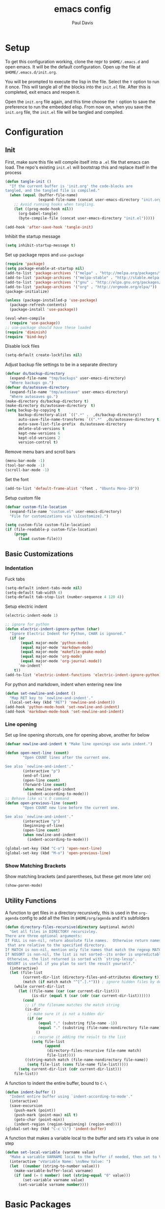 #+TITLE: emacs config
#+AUTHOR: Paul Davis
#+BABEL: :cache yes
#+LATEX_HEADER: \usepackage{parskip}
#+LATEX_HEADER: \usepackage{inconsolata}
#+LATEX_HEADER: \usepackage[utf8]{inputenc}
#+PROPERTY: header-args :tangle yes

* Setup

  To get this configuration working, clone the repr to
  ~$HOME/.emacs.d~ and open emacs. It will be the default
  configuration. Open up the file at ~$HOME/.emacs.d/init.org~.

  You will be prompted to execute the lisp in the file. Select the ~Y~
  option to run it once. This will tangle all of the blocks into the
  ~init.el~ file. After this is completed, exit emacs and reopen it.

  Open the ~init.org~ file again, and this time choose the ~!~ option
  to save the preference to run the embedded elisp. From now on, when
  you save the ~init.org~ file, the ~init.el~ file will be tangled and
  compiled.


* Configuration

** Init

   First, make sure this file will compile itself into a ~.el~ file
   that emacs can load. The repo's existing ~init.el~ will bootstrap
   this and replace itself in the process

   #+BEGIN_SRC emacs-lisp
     (defun tangle-init ()
       "If the current buffer is 'init.org' the code-blocks are
     tangled, and the tangled file is compiled."
       (when (equal (buffer-file-name)
                    (expand-file-name (concat user-emacs-directory "init.org")))
         ;; Avoid running hooks when tangling.
         (let ((prog-mode-hook nil))
           (org-babel-tangle)
           (byte-compile-file (concat user-emacs-directory "init.el")))))

     (add-hook 'after-save-hook 'tangle-init)
   #+END_SRC

   Inhibit the startup message

   #+BEGIN_SRC emacs-lisp
     (setq inhibit-startup-message t)
   #+END_SRC

   Set up package repos and ~use-package~

   #+BEGIN_SRC emacs-lisp
     (require 'package)
     (setq package-enable-at-startup nil)
     (add-to-list 'package-archives '("melpa" . "http://melpa.org/packages/"))
     (add-to-list 'package-archives '("melpa-stable" . "http://stable.melpa.org/packages/"))
     (add-to-list 'package-archives '("gnu" . "http://elpa.gnu.org/packages/"))
     (add-to-list 'package-archives '("org" . "http://orgmode.org/elpa/"))
     (package-initialize)

     (unless (package-installed-p 'use-package)
       (package-refresh-contents)
       (package-install 'use-package))

     (eval-when-compile
       (require 'use-package))
     ;; use-package should have these loaded
     (require 'diminish)
     (require 'bind-key)
   #+END_SRC

   Disable lock files

   #+BEGIN_SRC emacs-lisp
     (setq-default create-lockfiles nil)
   #+END_SRC

   Adjust backup file settings to be in a separate directory

   #+BEGIN_SRC emacs-lisp
     (defvar ds/backup-directory
       (expand-file-name "tmp/backups" user-emacs-directory)
       "Where backups go.")
     (defvar ds/autosave-directory
       (expand-file-name "tmp/autosave" user-emacs-directory)
       "Where autosaves go.")
     (make-directory ds/backup-directory t)
     (make-directory ds/autosave-directory  t)
     (setq backup-by-copying t
           backup-directory-alist `((".*" .  ,ds/backup-directory))
           auto-save-file-name-transforms `((".*"  ,ds/autosave-directory t))
           auto-save-list-file-prefix  ds/autosave-directory
           delete-old-versions t
           kept-new-versions 6
           kept-old-versions 2
           version-control t)
   #+END_SRC

   Remove menu bars and scroll bars

   #+BEGIN_SRC emacs-lisp
     (menu-bar-mode -1)
     (tool-bar-mode -1)
     (scroll-bar-mode -1)
   #+END_SRC

   Set the font

   #+BEGIN_SRC emacs-lisp
     (add-to-list 'default-frame-alist '(font . "Ubuntu Mono-10"))
   #+END_SRC

   Setup custom file

   #+BEGIN_SRC emacs-lisp
     (defvar custom-file-location
       (expand-file-name "custom.el" user-emacs-directory)
       "File for customizations via \\[customize].")

     (setq custom-file custom-file-location)
     (if (file-readable-p custom-file-location)
         (progn
           (load custom-file)))
   #+END_SRC

** Basic Customizations

*** Indentation

    Fuck tabs

    #+BEGIN_SRC emacs-lisp
      (setq-default indent-tabs-mode nil)
      (setq-default tab-width 4)
      (setq-default tab-stop-list (number-sequence 4 120 4))
    #+END_SRC

    Setup electric indent

    #+BEGIN_SRC emacs-lisp
      (electric-indent-mode 1)

      ;; ignore for python
      (defun electric-indent-ignore-python (char)
        "Ignore Electric Indent for Python, CHAR is ignored."
        (if (or
             (equal major-mode 'python-mode)
             (equal major-mode 'markdown-mode)
             (equal major-mode 'makefile-gmake-mode)
             (equal major-mode 'org-mode)
             (equal major-mode 'org-journal-mode))
            `no-indent'
          t))
      (add-to-list 'electric-indent-functions 'electric-indent-ignore-python)
    #+END_SRC

    For python and markdown, indent when entering new line

    #+BEGIN_SRC emacs-lisp
      (defun set-newline-and-indent ()
        "Map RET key to `newline-and-indent'."
        (local-set-key (kbd "RET") 'newline-and-indent))
      (add-hook 'python-mode-hook 'set-newline-and-indent)
      (add-hook 'markdown-mode-hook 'set-newline-and-indent)
    #+END_SRC

*** Line opening

    Set up line opening shorcuts, one for opening above, another for
    below


    #+BEGIN_SRC emacs-lisp
      (defvar newline-and-indent t "Make line openings use auto indent.")

      (defun open-next-line (count)
              "Open COUNT lines after the current one.

      See also `newline-and-indent'."
              (interactive "p")
              (end-of-line)
              (open-line count)
              (forward-line count)
              (when newline-and-indent
                (indent-according-to-mode)))
      ;; Behave like vi's O command
      (defun open-previous-line (count)
              "Open COUNT new line before the current one.

      See also `newline-and-indent'."
              (interactive "p")
              (beginning-of-line)
              (open-line count)
              (when newline-and-indent
                (indent-according-to-mode)))

      (global-set-key (kbd "C-o") 'open-next-line)
      (global-set-key (kbd "M-o") 'open-previous-line)
    #+END_SRC

*** Show Matching Brackets

    Show matching brackets (and parentheses, but these get more later
    on)


    #+BEGIN_SRC emacs-lisp
      (show-paren-mode)
    #+END_SRC

** Utility Functions

   A function to get files in a directory recursively, this is used in
   the ~org-agenda~ config to add all the files in ~$HOME/org/agenda~
   and it's subfolders

   #+BEGIN_SRC emacs-lisp
     (defun directory-files-recursive(directory &optional match)
       "Get all files in DIRECTORY recursivley.
     There are three optional arguments:
     If FULL is non-nil, return absolute file names.  Otherwise return names
      that are relative to the specified directory.
     If MATCH is non-nil, mention only file names that match the regexp MATCH.
     If NOSORT is non-nil, the list is not sorted--its order is unpredictable.
      Otherwise, the list returned is sorted with `string-lessp'.
      NOSORT is useful if you plan to sort the result yourself."
       (interactive)
       (let (file-list
             (current-dir-list (directory-files-and-attributes directory t))
             (match (if match match "^[^.].*"))) ; ignore hidden files by default
         (while current-dir-list
           (let ((file-name (car (car current-dir-list)))
                 (is-dir (equal t (car (cdr (car current-dir-list))))))
             (cond
              ;; if the filename matches the match string
              (is-dir
               ;; make sure it is not a hidden dir
               (if (or
                    (equal "." (substring file-name -1))
                    (equal "." (substring (file-name-nondirectory file-name) 0 1)))
                   ()
                 ;; recurse it adding the result to the list
                 (setq file-list
                       (append
                        (directory-files-recursive file-name match)
                        file-list))))
              ((string-match match (file-name-nondirectory file-name))
               (setq file-list (cons file-name file-list)))))
           (setq current-dir-list (cdr current-dir-list)))
         file-list))
   #+END_SRC


   A function to indent the entire buffer, bound to ~C-\~

   #+BEGIN_SRC emacs-lisp
     (defun indent-buffer ()
       "Indent entire buffer using `indent-according-to-mode'."
       (interactive)
       (save-excursion
         (push-mark (point))
         (push-mark (point-max) nil t)
         (goto-char (point-min))
         (indent-region (region-beginning) (region-end))))
     (global-set-key (kbd "C-c \\") 'indent-buffer)
   #+END_SRC

   A function that makes a variable local to the buffer and sets it's
   value in one step


   #+BEGIN_SRC emacs-lisp
     (defun set-local-variable (varname value)
       "Make a variable VARNAME local to the buffer if needed, then set to VALUE."
       (interactive "vVariable Name: \nsNew Value: ")
       (let  ((number (string-to-number value)))
         (make-variable-buffer-local varname)
         (if (and (= 0 number) (not (string-equal "0" value)))
             (set-variable varname value)
           (set-variable varname number))))
   #+END_SRC


* Basic Packages

** Zenburn

   Set the alist first so that we can override some color they use in
   the theme, namely a darker background and added shades

   Then set up the configuration for the theme, mostly custom colors
   for various other packages and the header/footer lines

   #+BEGIN_SRC emacs-lisp
     (use-package zenburn-theme
       :ensure t
       :demand
       :init
       (defvar zenburn-colors-alist
         '(("zenburn-fg+1"     . "#FFFFEF")
           ("zenburn-fg"       . "#DCDCCC")
           ("zenburn-fg-1"     . "#656555")
           ("zenburn-bg-2"     . "#000000")
           ("zenburn-bg-1"     . "#0C0C0C")
           ("zenburn-bg-05"    . "#121212")
           ("zenburn-bg"       . "#1C1C1C")
           ("zenburn-bg+05"    . "#222222")
           ("zenburn-bg+1"     . "#2C2C2C")
           ("zenburn-bg+2"     . "#3C3C3C")
           ("zenburn-bg+3"     . "#4C4C4C")
           ("zenburn-red+1"    . "#DCA3A3")
           ("zenburn-red"      . "#CC9393")
           ("zenburn-red-1"    . "#BC8383")
           ("zenburn-red-2"    . "#AC7373")
           ("zenburn-red-3"    . "#9C6363")
           ("zenburn-red-4"    . "#8C5353")
           ("zenburn-orange"   . "#DFAF8F")
           ("zenburn-yellow"   . "#F0DFAF")
           ("zenburn-yellow-1" . "#E0CF9F")
           ("zenburn-yellow-2" . "#D0BF8F")
           ("zenburn-yellow-4" . "#B09F6F")
           ("zenburn-green-2"  . "#4F6F4F")
           ("zenburn-green-1"  . "#5F7F5F")
           ("zenburn-green"    . "#7F9F7F")
           ("zenburn-green+1"  . "#8FB28F")
           ("zenburn-green+2"  . "#9FC59F")
           ("zenburn-green+3"  . "#AFD8AF")
           ("zenburn-green+4"  . "#BFEBBF")
           ("zenburn-cyan"     . "#93E0E3")
           ("zenburn-blue+1"   . "#94BFF3")
           ("zenburn-blue"     . "#8CD0D3")
           ("zenburn-blue-1"   . "#7CB8BB")
           ("zenburn-blue-2"   . "#6CA0A3")
           ("zenburn-blue-3"   . "#5C888B")
           ("zenburn-blue-4"   . "#4C7073")
           ("zenburn-blue-5"   . "#366060")
           ("zenburn-magenta"  . "#DC8CC3"))
         "List of Zenburn colors.
     Each element has the form (NAME . HEX).

     `+N' suffixes indicate a color is lighter.
     `-N' suffixes indicate a color is darker.

     This overrides the colors provided by the `zenburn-theme' package.")


       :config
       (load-theme 'zenburn t)


       ;; default face customizations
       (zenburn-with-color-variables
         ;; darker region selection
         (set-face-attribute 'region nil :background zenburn-bg-2)
         ;; flat mode and header lines
         (set-face-attribute 'header-line nil :background zenburn-bg+1 :box nil)
         (set-face-attribute 'mode-line nil :background zenburn-bg+1 :box nil)
         (set-face-attribute 'mode-line-inactive nil :foreground zenburn-bg+3 :background zenburn-bg+05 :box nil)
         ;; italic comments
         (set-face-attribute 'font-lock-comment-face nil :slant 'italic)
         ;; set the verticle border color
         (set-face-attribute 'vertical-border nil :foreground zenburn-bg-1))

       ;; powerline colors
       (with-eval-after-load 'powerline
         (zenburn-with-color-variables
           (set-face-attribute 'powerline-active1 nil :background zenburn-bg+05 :foreground zenburn-green+1)
           (set-face-attribute 'powerline-active2 nil :background zenburn-bg+1 :foreground zenburn-green+1)
           (set-face-attribute 'powerline-inactive1 nil :background zenburn-bg+05 :foreground zenburn-bg+3)
           (set-face-attribute 'powerline-inactive2 nil :background zenburn-bg+05 :foreground zenburn-bg+3)))

       ;; flycheck use straight underline instead of wave
       (with-eval-after-load 'flycheck
         (zenburn-with-color-variables
           (set-face-attribute 'flycheck-error nil :underline `(:style line :color ,zenburn-red-1))
           (set-face-attribute 'flycheck-warning nil :underline `(:style line :color ,zenburn-yellow-2))
           (set-face-attribute 'flycheck-info nil :underline `(:style line :color ,zenburn-blue-2))))

       ;; helm faces
       (with-eval-after-load 'helm
         (zenburn-with-color-variables
           (set-face-attribute 'helm-source-header nil :background zenburn-bg+2 :height 1.3 :box '(:style nil))
           (set-face-attribute 'helm-selection nil :background zenburn-bg+2 :weight 'bold)))
       (with-eval-after-load 'helm-utils
         (zenburn-with-color-variables
           (set-face-attribute 'helm-selection-line nil :background zenburn-bg+2)))

       ;; company faces
       (with-eval-after-load 'company
         (zenburn-with-color-variables
           (set-face-attribute 'company-preview nil :background zenburn-green+2 :foreground zenburn-bg)
           (set-face-attribute 'company-preview-search nil :background zenburn-blue :foreground zenburn-bg)))

       (with-eval-after-load 'company-template
         (zenburn-with-color-variables
           (set-face-attribute 'company-template-field nil :background zenburn-yellow-1 :foreground zenburn-bg)))

       ;; faces for ledger mode
       (with-eval-after-load 'ledger-mode
         (zenburn-with-color-variables
           (set-face-attribute 'ledger-font-auto-xact-face nil :foreground zenburn-yellow)
           (set-face-attribute 'ledger-font-periodic-xact-face nil :foreground zenburn-green+3)
           (set-face-attribute 'ledger-font-xact-cleared-face nil :foreground zenburn-fg)
           (set-face-attribute 'ledger-font-xact-pending-face nil :foreground zenburn-yellow-2)
           ;; (set-face-attribute 'ledger-font-xact-open-face nil :foreground zenburn-bg-1)
           (set-face-attribute 'ledger-font-payee-uncleared-face nil :foreground zenburn-fg-1)
           (set-face-attribute 'ledger-font-payee-pending-face nil :foreground zenburn-yellow-2)
           (set-face-attribute 'ledger-font-pending-face nil :foreground zenburn-yellow-2)
           (set-face-attribute 'ledger-font-other-face nil :foreground zenburn-blue-1)
           (set-face-attribute 'ledger-font-posting-account-face nil :foreground zenburn-blue-3 )
           (set-face-attribute 'ledger-font-posting-amount-face nil :foreground zenburn-green+4 )
           (set-face-attribute 'ledger-font-posting-date-face nil :foreground zenburn-orange :underline t)
           (set-face-attribute 'ledger-font-report-clickable-face nil :foreground zenburn-fg+1)))

       ;; highlight-parentheses
       (with-eval-after-load 'highlight-parentheses
         (zenburn-with-color-variables
           (setq hl-paren-background-colors `(,zenburn-bg-2 ,zenburn-bg-1 ,zenburn-bg-05 ,zenburn-bg+05 ,zenburn-bg+1 ,zenburn-bg+2 ,zenburn-bg+3 ,zenburn-fg-1))
           (setq hl-paren-colors `(,zenburn-red-2 ,zenburn-green ,zenburn-orange ,zenburn-blue ,zenburn-yellow ,zenburn-cyan ,zenburn-magenta ,zenburn-fg+1))))



       ;; faces for avy
       (with-eval-after-load 'avy
         (zenburn-with-color-variables
           (set-face-attribute 'avy-background-face nil :foreground zenburn-fg-1 :background zenburn-bg-1)
           (set-face-attribute 'avy-lead-face-0 nil :foreground zenburn-fg+1 :background zenburn-blue-5)
           (set-face-attribute 'avy-lead-face-1 nil :foreground zenburn-fg+1 :background zenburn-bg-2)
           (set-face-attribute 'avy-lead-face-2 nil :foreground zenburn-fg+1 :background zenburn-blue-4)
           (set-face-attribute 'avy-lead-face nil :foreground zenburn-fg+1 :background zenburn-red-4))))
   #+END_SRC

** Autorevert

   #+BEGIN_SRC emacs-lisp
     (use-package autorevert
       :diminish auto-revert-mode
       :config
       (global-auto-revert-mode))
   #+END_SRC

** Highlight Parentheses

   Enabled just for elisp right now, others if needed

   #+BEGIN_SRC emacs-lisp
     (use-package highlight-parentheses
       :ensure t
       :diminish highlight-parentheses-mode
       :config
       (add-hook 'emacs-lisp-mode-hook
               '(lambda ()
                  (highlight-parentheses-mode))))
   #+END_SRC

** Subword

   #+BEGIN_SRC emacs-lisp
     (use-package subword
       :diminish subword-mode
       :config
       (global-subword-mode))
   #+END_SRC

** Adaptive Wrap
    
   #+BEGIN_SRC emacs-lisp
     (use-package adaptive-wrap
       :ensure t
       :pin gnu
       :init
       (defvar adaptive-wrap-extra-indent 2)
       :config
       (add-hook 'visual-line-mode-hook
                 '(lambda ()
                    (adaptive-wrap-prefix-mode (if visual-line-mode 1 -1)))))

   #+END_SRC
    
** Relative Line Numbers

   #+BEGIN_SRC emacs-lisp
     (use-package linum-relative
       :ensure t
       :pin melpa-stable
       :bind (("C-x l" . linum-relative-toggle))
       :diminish linum-relative-mode
       :demand
       :init
       (defvar linum-relative-current-symbol "")
       (defvar linum-relative-format "%3s ")
       :config
       (add-hook 'prog-mode-hook #'linum-relative-mode))

   #+END_SRC
** Dired

   #+BEGIN_SRC emacs-lisp
     (use-package dired
       :config
       (setq dired-listing-switches "-lha --group-directories-first"))
   #+END_SRC

** Uniquify

   #+BEGIN_SRC emacs-lisp
     (use-package uniquify
       :config
       (customize-set-variable 'uniquify-buffer-name-style 'forward))
   #+END_SRC

** Magit

   #+BEGIN_SRC emacs-lisp
     (use-package magit
       :ensure t
       :pin melpa-stable
       :config
       (setq magit-merge-arguments '("--no-ff"))

       (defvar my-git-command-map
         (let ((map (make-sparse-keymap)))
           (define-key map "g" 'magit-status)
           (define-key map (kbd "C-g") 'magit-status)
           (define-key map "l" 'magit-log)
           (define-key map "f" 'magit-fetch-current)
           (define-key map "h" 'helm-git-files)
           (define-key map "!" 'magit-blame-mode)
           (define-key map "c" 'magit-checkout)
           (define-key map (kbd "C-r") 'magit-rebase-step)
           (define-key map (kbd "C-f") 'magit-pull)
           (define-key map (kbd "C-p") 'magit-push)
           (define-key map (kbd "z z") 'magit-stash)
           (define-key map (kbd "z p") 'magit-stash-pop)
           (define-key map (kbd "C-t") 'git-timemachine)
           (define-key map (kbd "C-c") 'magit-create-branch)
           map)
         "Keymap of commands to load magit.")

       (define-key global-map (kbd "C-c g") my-git-command-map)
       (define-key global-map (kbd "C-c C-g") my-git-command-map))
   #+END_SRC

** Helm

   #+BEGIN_SRC emacs-lisp
     (use-package helm
       :ensure t
       :pin melpa-stable
       :diminish helm-mode
       :bind (("C-c h" . helm-command-prefix)
              ("M-x" . helm-M-x)
              ("M-y" . helm-show-kill-ring)
              ("C-x b" . helm-mini)
              ("C-x C-b" . helm-mini)
              ("C-x C-f" . helm-find-files)
              :map helm-map
              (([tab] . helm-execute-persistent-action)
               "C-z" . helm-select-action))
       :config
       (when (executable-find "curl")
         (setq helm-net-prefer-curl t))

       (setq helm-quick-update                     t ; do not display invisible candidates
             helm-split-window-in-side-p           t ; open helm buffer inside current window, not occupy whole other window
             helm-buffers-fuzzy-matching           t ; fuzzy matching buffer names when non--nil
             helm-M-x-fuzzy-match                  t ; fuzzy match M-x
             helm-recentf-fuzzy-match              t ; fuzzy match recent files
             helm-bookmark-show-location           t
             helm-completion-in-region-fuzzy-match t
             helm-file-cache-fuzzy-match           t
             helm-imenu-fuzzy-match                t
             helm-mode-fuzzy-match                 t
             helm-locate-fuzzy-match               t
             helm-quick-update                     t
             helm-semantic-fuzzy-match             t
             helm-move-to-line-cycle-in-source     t ; move to end or beginning of source when reaching top or bottom of source.
             helm-ff-search-library-in-sexp        t ; search for library in `require' and `declare-function' sexp.
             helm-scroll-amount                    8 ; scroll 8 lines other window using M-<next>/M-<prior>
             helm-ff-file-name-history-use-recentf t)

       (setq helm-split-window-in-side-p t)
       (setq helm-autoresize-max-height 25)
       (setq helm-autoresize-min-height 25)

       (helm-mode 1))

   #+END_SRC



   Add in ~flx~ for fuzzy matching

   #+BEGIN_SRC emacs-lisp
     (use-package flx
       :ensure t
       :pin melpa-stable
       :config
       (with-eval-after-load 'helm
         ;; this is a bit hackish, ATM, redefining functions I don't own
         (defvar helm-flx-cache (flx-make-string-cache #'flx-get-heatmap-str))

         (defun helm-score-candidate-for-pattern (candidate pattern)
           (or (car (flx-score candidate pattern helm-flx-cache)) 0))

         (defun helm-fuzzy-default-highlight-match (candidate)
           (let* ((pair (and (consp candidate) candidate))
                  (display (if pair (car pair) candidate))
                  (real (cdr pair)))
             (with-temp-buffer
               (insert display)
               (goto-char (point-min))
               (if (string-match-p " " helm-pattern)
                   (cl-loop with pattern = (split-string helm-pattern)
                            for p in pattern
                            do (when (search-forward p nil t)
                                 (add-text-properties
                                  (match-beginning 0) (match-end 0) '(face helm-match))))
                 (cl-loop with pattern = (cdr (flx-score display
                                                         helm-pattern helm-flx-cache))
                          for index in pattern
                          do (add-text-properties
                              (1+ index) (+ 2 index) '(face helm-match))))
               (setq display (buffer-string)))
             (if real (cons display real) display)))))
   #+END_SRC

** Org

   #+BEGIN_SRC emacs-lisp
     (use-package org
       :ensure org-plus-contrib
       :mode (("\\.org$" . org-mode))
       :pin org
       :init
       (defvar org-directory "~/org" "Directory for org files.")
       (defvar org-agenda-directory "~/org/agenda" "Directory for org files.")
       (defvar org-mobile-directory "~/.org-mobile" "Directory for mobile org files.")
       (defvar org-time-clocksum-format "%d:%.02d")
       (setq org-journal-dir (concat org-directory "/journal/"))
       :config
       (condition-case nil
           (make-directory org-journal-dir t) ; make the org and journal dirs if they are not there already
         (error nil))
       (condition-case nil
           (make-directory org-mobile-directory t) ; make the org and journal dirs if they are not there already
         (error nil))

       (defun org-agenda-reload ()
         "Reset org agenda files by rescanning the org directory."
         (interactive)
         (setq org-agenda-files (directory-files-recursive org-agenda-directory "\\.org\\|[0-9]\\{8\\}"))
         (setq org-refile-targets '((org-agenda-files . (:level . 1)))))

       (org-agenda-reload)
       (setq org-agenda-file-regexp "\\([^.].*\\.org\\)\\|\\([0-9]+\\)")

       (setq org-log-done 'time)
       (setq org-enforce-todo-dependencies t)
       (setq org-agenda-dim-blocked-tasks t)
       (setq org-catch-invisible-edits t)

       (setq org-clock-idle-time 15)
       (setq org-clock-mode-line-total 'current)
       (setq org-log-into-drawer "LOGBOOK")
       (setq org-clock-into-drawer "LOGBOOK")
       (setq org-time-clocksum-use-fractional t)

       (setq org-todo-keywords
             '((sequence "TODO(t)" "IN-PROGRESS(i!)" "WAITING(w@)" "|" "WILL-NOT-IMPLEMENT(k@)" "DONE(d)")
               (sequence "BUG(b)" "RESOLVING(r!)" "|" "NON-ISSUE(n@)" "PATCHED(p)")))

       ;; defaut capture file
       (setq org-default-notes-file (concat org-directory "/todo.org"))

       (setq org-capture-templates
             '(("t" "Todo" entry (file+headline (concat org-directory "/todo.org") "Todo") "* TODO %?\n  SCHEDULED: %^{Schedule}t\n  %A")
               ("n" "Note" entry (file+headline (concat org-directory "/notes.org") "Notes") "* %? %U\n  %i")))

       (add-hook 'org-mode-hook
                 (lambda ()
                   (add-hook 'after-save-hook 'org-babel-tangle nil 'local-please)))

       (setq org-ditaa-jar-path "/usr/share/java/ditaa/ditaa-0_10.jar")
       (org-babel-do-load-languages
        'org-babel-load-languages
        '((sh . t)
          (ditaa . t)))

       ;; expand logbook on org all expand
       (defun ds/expand-logbook-drawer ()
         "Expand the closest logbook drawer."
         (interactive)
         (search-forward ":LOGBOOK:")
         (org-cycle))

       (defun ds/org-logbook-cycle-hook (ds/drawer-curr-state)
         "When the MY/VAR/CURR-STATE is \"all\", open up logbooks."
         (interactive)
         (message "State changed")
         (when (eq ds/drawer-curr-state "all")
           (ds/expand-logbook-drawer)))

       (add-hook 'org-cycle-hook 'ds/org-logbook-cycle-hook))


   #+END_SRC

** Projectile

   #+BEGIN_SRC emacs-lisp
     (use-package projectile
       :ensure t
       :pin melpa-stable
       :bind (:map projectile-command-map
                   ("s s" . helm-projectile-ag))
       :init
       (defvar projectile-remember-window-configs t)
       :config
       (projectile-global-mode))
   #+END_SRC

   Add the extension to use helm

   #+BEGIN_SRC emacs-lisp
     (use-package helm-projectile
       :ensure t 
       :pin melpa-stable
       :config
       (helm-projectile-toggle 1)
       (setq helm-projectile-fuzzy-match t))

   #+END_SRC
    
   Then add ~helm-ag~ so you can use ~the_silver_searcher~ across all
   the project files

   #+BEGIN_SRC emacs-lisp
     (use-package helm-ag
       :ensure t
       :pin melpa-stable)
   #+END_SRC
    
** Multiple Cursors

   #+BEGIN_SRC emacs-lisp
     (use-package multiple-cursors
       :ensure t
       :pin melpa-stable
       :bind (("C->" . mc/mark-next-like-this)
              ("C-<" . mc/mark-previous-like-this)))
   #+END_SRC

** Undo Tree

   More "sane" undo/redo system

   #+BEGIN_SRC emacs-lisp
     (use-package undo-tree
       :ensure t
       :pin gnu
       :diminish undo-tree-mode
       :config
       (global-undo-tree-mode))
   #+END_SRC





** Powerline

   #+BEGIN_SRC emacs-lisp
     (use-package powerline
       :ensure t
       :pin melpa-stable
       :demand
       :init
       (zenburn-with-color-variables
         (defface powerline-hud1
           `((t (:background ,zenburn-fg-1 :inherit mode-line)))
           "Powerline HUD face 1."
           :group 'powerline)
         (defface powerline-hud2
           `((t (:background ,zenburn-bg :inherit mode-line)))
           "Powerline HUD face 1."
           :group 'powerline)
         (defface powerline-active1
           `((t (:background ,zenburn-bg+1 :inherit mode-line)))
           "Powerline face 1."
           :group 'powerline)
         (defface powerline-active2
           `((t (:background ,zenburn-bg+2 :inherit mode-line)))
           "Powerline face 2."
           :group 'powerline)
         (defface powerline-inactive1
           `((t (:background ,zenburn-bg-1 :foreground ,zenburn-bg+3 :italic :inherit mode-line-inactive)))
           "Powerline face 1."
           :group 'powerline)
         (defface powerline-inactive2
           `((t (:background ,zenburn-bg-05 :foreground ,zenburn-bg+3 :italic :inherit mode-line-inactive)))
           "Powerline face 2."
           :group 'powerline)

         (defface powerline-flycheck-base
           `((t (:foreground ,zenburn-bg-2 :inherit mode-line)))
           "Powerline flycheck face base."
           :group 'powerline)
         (defface powerline-flycheck-ok
           `((t (:background ,zenburn-green-2 :inherit powerline-flycheck-base)))
           "Powerline flycheck face for no errors."
           :group 'powerline)
         (defface powerline-flycheck-error
           `((t (:background ,zenburn-red-4 :inherit powerline-flycheck-base)))
           "Powerline flycheck face for errors."
           :group 'powerline)
         (defface powerline-flycheck-warning
           `((t (:background ,zenburn-yellow-4 :inherit powerline-flycheck-base)))
           "Powerline flycheck face for warnings."
           :group 'powerline)
         (defface powerline-flycheck-info
           `((t (:background ,zenburn-blue-5 :inherit powerline-flycheck-base)))
           "Powerline flycheck face for info."
           :group 'powerline)

         (defface powerline-flycheck-header-base
           `((t (:foreground ,zenburn-bg-2 :inherit header-line)))
           "Powerline flycheck face base."
           :group 'powerline)
         (defface powerline-flycheck-header-ok
           `((t (:background ,zenburn-green-2 :inherit powerline-flycheck-header-base)))
           "Powerline flycheck face for no errors."
           :group 'powerline)
         (defface powerline-flycheck-header-error
           `((t (:background ,zenburn-red-4 :inherit powerline-flycheck-header-base)))
           "Powerline flycheck face for errors."
           :group 'powerline)
         (defface powerline-flycheck-header-warning
           `((t (:background ,zenburn-yellow-4 :inherit powerline-flycheck-header-base)))
           "Powerline flycheck face for warnings."
           :group 'powerline)
         (defface powerline-flycheck-header-info
           `((t (:background ,zenburn-blue-5 :inherit powerline-flycheck-header-base)))
           "Powerline flycheck face for info."
           :group 'powerline))


       (defun powerline-flycheck-face ()
         "Function to select appropriate face based on `flycheck-has-current-errors-p'."
         (if (bound-and-true-p flycheck-mode)
             (let* ((face (cond ((flycheck-has-current-errors-p 'error)
                                 'powerline-flycheck-error)
                                ((flycheck-has-current-errors-p 'warning)
                                 'powerline-flycheck-warning)
                                ((flycheck-has-current-errors-p 'info)
                                 'powerline-flycheck-info))))
               (if (facep face) face 'powerline-flycheck-ok))
           'powerline-active2))

       (defun powerline-flycheck-header-face ()
         "Function to select appropriate face based on `flycheck-has-current-errors-p'."
         (if (bound-and-true-p flycheck-mode)
             (let* ((face (cond ((flycheck-has-current-errors-p 'error)
                                 'powerline-flycheck-header-error)
                                ((flycheck-has-current-errors-p 'warning)
                                 'powerline-flycheck-header-warning)
                                ((flycheck-has-current-errors-p 'info)
                                 'powerline-flycheck-header-info))))
               (if (facep face) face 'powerline-flycheck-header-ok))
           'powerline-active2))

       (defun powerline-flycheck-tag ()
         "Get customized tag value for current flycheck state."
         (if (bound-and-true-p flycheck-mode)
             (let* ((tag (cond ((flycheck-has-current-errors-p 'error) "Error")
                               ((flycheck-has-current-errors-p 'warning) "Warning")
                               ((flycheck-has-current-errors-p 'info) "Info"))))
               (concat "  FlyC: " (if (stringp tag) tag "OK") "    "))
           ""))


       (defun ds/powerline-theme ()
         "Setup the default mode-line."
         (interactive)
         (setq-default header-line-format
                       '("%e"
                         (:eval
                          (let* ((active (powerline-selected-window-active))
                                 (flycheck-face (if active (powerline-flycheck-header-face) 'powerline-inactive1))
                                 (separator-left (intern (format "powerline-%s-%s"
                                                                 (powerline-current-separator)
                                                                 (car powerline-default-separator-dir))))
                                 (display (list (powerline-raw (powerline-flycheck-tag) flycheck-face 'c)))
                                 (filename (list (powerline-raw " " nil)
                                                 (powerline-raw (buffer-file-name) nil)
                                                 (powerline-raw " " nil)))
                                 (spacer-l (list (funcall separator-left flycheck-face flycheck-face)
                                                 (powerline-fill-center flycheck-face 0)))
                                 (spacer-r (powerline-fill flycheck-face 0)))
                            (concat (powerline-render filename)
                                    (powerline-render spacer-l)
                                    (powerline-render display)
                                    spacer-r
                                    ))))))
       :config
       ;; make the separator dissapear
       (defmacro pl/nothing (dir)
         "Generate a bar XPM function for DIR."
         (pl/pattern-defun "nothing" dir 1
                           '((1 1))))


       (defun adjust-powerline-to-font ()
         "Set the powerline height to a padded height of the current char size."
         (interactive)
         (setq powerline-height (+ 2 (frame-char-height)))
         (ds/powerline-theme))

       (pl/memoize (pl/nothing right))
       (pl/memoize (pl/nothing left))
       (setq powerline-default-separator 'nothing)

       (adjust-powerline-to-font)



       (ds/powerline-theme)
       )
   #+END_SRC


* Programming Packages

** Flycheck

   #+BEGIN_SRC emacs-lisp
     (use-package flycheck
       :ensure t
       :pin melpa-stable
       :diminish flycheck-mode
       :init
       (setq-default flycheck-emacs-lisp-load-path 'inherit)
       :config
       ;; enable flycheck everywhere
       (add-hook 'after-init-hook #'global-flycheck-mode))
   #+END_SRC

   #+BEGIN_SRC emacs-lisp
     (use-package flycheck-pos-tip
       :ensure t
       :pin melpa-stable
       :config
       (with-eval-after-load 'flycheck
       (flycheck-pos-tip-mode)))
   #+END_SRC

   The mode line coloring is disabled for now

   #+BEGIN_SRC emacs-lisp :tangle no
     (use-package flycheck-color-mode-line
       :ensure t
       :pin melpa-stable
       :init
       (defface flycheck-color-mode-line-error-face
         '((t))
         "Face for the modeline in buffers with Flycheck errors."
         :group 'flycheck-faces)

       (defface flycheck-color-mode-line-warning-face
         '((t))
         "Face for the modeline in buffers with only Flycheck warnings."
         :group 'flycheck-faces)

       (defface flycheck-color-mode-line-info-face
         '((t))
         "Face for the modeline in buffers with only Flycheck info."
         :group 'flycheck-faces)
       :config
       (eval-after-load 'flycheck
         '(add-hook 'flycheck-mode-hook 'flycheck-color-mode-line-mode)))
   #+END_SRC

** Completion
   
   #+BEGIN_SRC emacs-lisp
     (use-package company
       :ensure t
       :pin melpa-stable
       :diminish company-mode
       :config
       (add-hook 'after-init-hook 'global-company-mode)
       (setq company-tooltip-limit 20) ; bigger popup window
       (setq company-idle-delay .4)    ; decrease delay before autocompletion popup shows
       (setq company-echo-delay 0))    ; remove annoying blinking
   #+END_SRC
   
** Commenter

   Originally for evil, but works great for vanilla

   #+BEGIN_SRC emacs-lisp
     (use-package evil-nerd-commenter
       :ensure t
       :pin melpa-stable
       :bind (("C-c C-/ C-/" . evilnc-comment-or-uncomment-lines)
              ("C-c C-/ C-l" . evilnc-comment-or-uncomment-to-the-line)
              ("C-c C-/ C-c" . evilnc-copy-and-comment-lines)
              ("C-c C-/ C-p" . evilnc-comment-or-uncomment-paragraphs)))
   #+END_SRC

** Rust

   #+BEGIN_SRC emacs-lisp
     (use-package rust-mode
       :ensure t
       :pin melpa-stable
       :config
       (add-to-list 'auto-mode-alist '("\\.rs\\'" . rust-mode))
       (add-hook 'rust-mode-hook
                 '(lambda ()
                    (rust-enable-format-on-save))))
   #+END_SRC
   
   #+BEGIN_SRC emacs-lisp
     (use-package racer
       :ensure t
       :diminish racer-mode
       :config
       (add-hook 'rust-mode-hook #'racer-mode)
       (add-hook 'racer-mode-hook #'eldoc-mode)
       (add-hook 'racer-mode-hook  #'company-mode)
       (setq company-tooltip-align-annotations t)
       (local-set-key (kbd "TAB") #'company-indent-or-complete-common))
   #+END_SRC

   #+BEGIN_SRC emacs-lisp
     (use-package flycheck-rust
       :ensure t
       :config
       (add-hook 'flycheck-mode-hook #'flycheck-rust-setup))
   #+END_SRC
   
   #+BEGIN_SRC emacs-lisp
     (use-package rust-playground
       :ensure t)
   #+END_SRC

** Golang

   #+BEGIN_SRC emacs-lisp
     (use-package go-mode
       :ensure t
       :pin melpa-stable
       :config
       (defun my-go-hook ()
         "Hook for go-mode."
         ;; call gofmt for every save
         (add-hook 'before-save-hook 'gofmt-before-save)
         ;; customize the compile command
         (if (not (string-match "go" compile-command))
             (set (make-local-variable 'compile-command)
                  "go build -v && go test && go vet")))

       (add-hook 'go-mode-hook 'my-go-hook))
   #+END_SRC

   #+BEGIN_SRC emacs-lisp
     (use-package go-eldoc
       :ensure t
       :pin melpa-stable
       :config
       (add-hook 'go-mode-hook 'go-eldoc-setup)

       (set-face-attribute 'eldoc-highlight-function-argument nil
                           :foreground "blue"
                           :weight 'bold))
   #+END_SRC
   
   #+BEGIN_SRC emacs-lisp
     (use-package go-scratch
       :ensure t)
   #+END_SRC

   #+BEGIN_SRC emacs-lisp
     (use-package company-go
       :ensure t
       :config
       (setq company-go-insert-arguments nil)
       (add-hook 'go-mode-hook (lambda ()
                                 (set (make-local-variable 'company-backends) '(company-go))
                                 (company-mode))))
   #+END_SRC

** YAML

   #+BEGIN_SRC emacs-lisp
     (use-package yaml-mode
       :ensure t
       :pin melpa-stable
       :config
       (add-to-list 'auto-mode-alist '("\\.yaml\\'" . yaml-mode))
       (add-to-list 'auto-mode-alist '("\\.yml\\'" . yaml-mode)))
   #+END_SRC


* Applications

  Packages that are sort of "apps" on their own or interact with other
  system apps, outside of the "development" scope

** ZNC

   Connects to a ZNC server, used for persistant IRC presence and
   history playback.

   Config is done through the main config interface, saves it into
   ~custom.el~, which is not tracked.

   #+BEGIN_SRC emacs-lisp
     (use-package znc
       :ensure t
       :defer t)
   #+END_SRC

** Ledger

   The best accounting app out there

   #+BEGIN_SRC emacs-lisp
     (use-package ledger-mode
       :ensure t
       :config
       (add-to-list 'auto-mode-alist '("\\.ledger$" . ledger-mode))
       (add-to-list 'auto-mode-alist '("\\.ldg$" . ledger-mode))
       (add-to-list 'auto-mode-alist '("\\.rec$" . ledger-mode))

       (org-babel-do-load-languages
        'org-babel-load-languages
        '((ledger . t)))

       (defun find-ledger-directory ()
         "Get directory with ledger files."
         (let ((ledgerrc (concat (getenv "HOME") "/.ledgerrc")))
           (if (file-readable-p ledgerrc)
               (let ((conffile (with-temp-buffer
                                 (insert-file-contents ledgerrc)
                                 (split-string (buffer-string) "\n")))
                     (filename ""))
                 (dolist (ln conffile filename)
                   (message ln)
                   (if (string-match "^--file" ln)
                       (setq filename (replace-regexp-in-string "^--file \\([[:graph:]]\+\\)" "\\1" ln))
                     nil))
                 (string-trim (shell-command-to-string
                               (concat
                                "dirname "
                                filename)))))))

       (defun look-for-ledger-schedule-file ()
         "See if there is a file in the same directory as this ledger file with the same basename and a \".rec\" extenxtion. If so, set the `ledger-schedule-file variable' to this file for the local buffer."
         (if (not (string= (buffer-name) ledger-schedule-buffer-name))
             (set-local-variable
              'ledger-schedule-file
              (replace-regexp-in-string
               "\\.\\(ledger\\|ldg\\)" ".rec" (buffer-file-name) nil 'literal))))

       (add-hook 'ledger-mode-hook #'look-for-ledger-schedule-file)


       (defun org-to-tc ()
         "Convert the current org file into a timeclock file for ledger."
         (message "Saving timeclock file")
         (let ((cmdstr (concat "~/.emacs.d/bin/org2tc "
                               (buffer-file-name)
                               " > " (find-ledger-directory) "/"
                               (replace-regexp-in-string
                                (regexp-quote "\.org") ".timeclock" (buffer-name) nil 'literal))))
           (message cmdstr)
           (shell-command cmdstr)))


       (add-hook 'org-mode-hook
                 (lambda ()
                   (add-hook 'after-save-hook 'org-to-tc nil 'local-please)))

       (setq ledger-reports
             '(("asset/liabilities" "ledger -f %(ledger-file) bal assets liabilities")
               ("profit/loss" "ledger -f %(ledger-file) bal income expenses")
               ("checkbook" "ledger -f %(ledger-file) reg personal:assets:checking")
               ("cc" "ledger -f %(ledger-file) reg personal:liabilities and visa")
               ("loans" "ledger -f %(ledger-file) reg personal:liabilities and loan personal:expense and loan")
               ("bal" "ledger -f %(ledger-file) bal")
               ("reg" "ledger -f %(ledger-file) reg")
               ("payee" "ledger -f %(ledger-file) reg @%(payee)")
               ("account" "ledger -f %(ledger-file) reg %(account)"))))
   #+END_SRC


* Bootstrap

  ;; Local Variables:
  ;; eval: (add-hook 'after-save-hook (lambda ()(org-babel-tangle)) nil t)
  ;; End:

